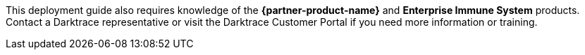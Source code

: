 This deployment guide also requires knowledge of the *{partner-product-name}* and *Enterprise Immune System* products. Contact a Darktrace representative or visit the Darktrace Customer Portal if you need more information or training.
